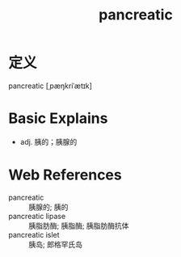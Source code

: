 #+title: pancreatic
#+roam_tags:英语单词

* 定义
  
pancreatic [ˌpæŋkriˈætɪk]

* Basic Explains
- adj. 胰的；胰腺的

* Web References
- pancreatic :: 胰腺的; 胰的
- pancreatic lipase :: 胰脂肪酶; 胰脂酶; 胰脂肪酶抗体
- pancreatic islet :: 胰岛; 郎格罕氏岛
